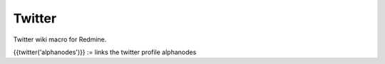 Twitter
-------

Twitter wiki macro for Redmine.

{{twitter('alphanodes')}} := links the twitter profile alphanodes
